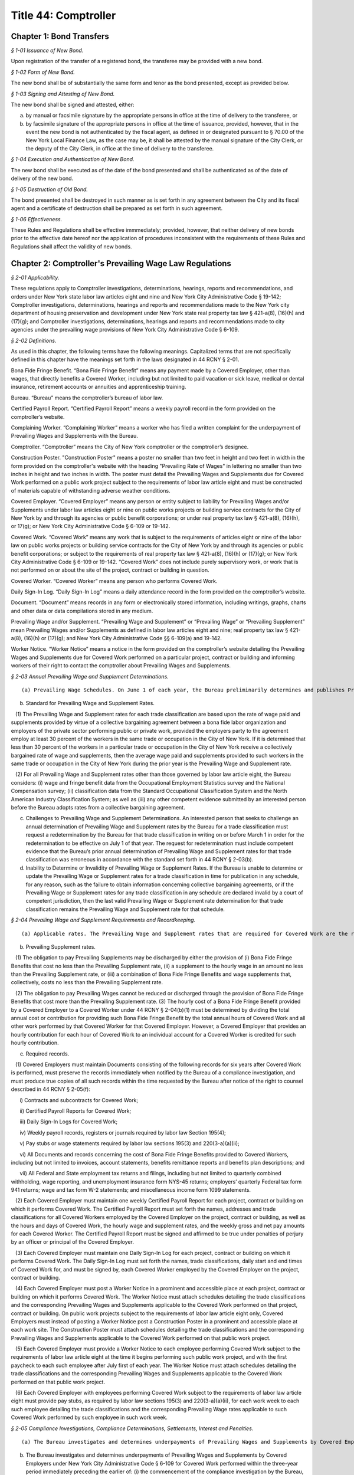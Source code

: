 Title 44: Comptroller
===================================================

Chapter 1: Bond Transfers
--------------------------------------------------



*§ 1-01 Issuance of New Bond.* ::


Upon registration of the transfer of a registered bond, the transferee may be provided with a new bond.






*§ 1-02 Form of New Bond.* ::


The new bond shall be of substantially the same form and tenor as the bond presented, except as provided below.






*§ 1-03 Signing and Attesting of New Bond.* ::


The new bond shall be signed and attested, either:

(a) by manual or facsimile signature by the appropriate persons in office at the time of delivery to the transferee, or

(b) by facsimile signature of the appropriate persons in office at the time of issuance, provided, however, that in the event the new bond is not authenticated by the fiscal agent, as defined in or designated pursuant to § 70.00 of the New York Local Finance Law, as the case may be, it shall be attested by the manual signature of the City Clerk, or the deputy of the City Clerk, in office at the time of delivery to the transferee.






*§ 1-04 Execution and Authentication of New Bond.* ::


The new bond shall be executed as of the date of the bond presented and shall be authenticated as of the date of delivery of the new bond.






*§ 1-05 Destruction of Old Bond.* ::


The bond presented shall be destroyed in such manner as is set forth in any agreement between the City and its fiscal agent and a certificate of destruction shall be prepared as set forth in such agreement.






*§ 1-06 Effectiveness.* ::


These Rules and Regulations shall be effective immmediately; provided, however, that neither delivery of new bonds prior to the effective date hereof nor the application of procedures inconsistent with the requirements of these Rules and Regulations shall affect the validity of new bonds.




Chapter 2: Comptroller's Prevailing Wage Law Regulations
--------------------------------------------------



*§ 2-01 Applicability.* ::


These regulations apply to Comptroller investigations, determinations, hearings, reports and recommendations, and orders under New York state labor law articles eight and nine and New York City Administrative Code § 19-142; Comptroller investigations, determinations, hearings and reports and recommendations made to the New York city department of housing preservation and development under New York state real property tax law § 421-a(8), (16)(h) and (17)(g); and Comptroller investigations, determinations, hearings and reports and recommendations made to city agencies under the prevailing wage provisions of New York City Administrative Code § 6-109.








*§ 2-02 Definitions.* ::


As used in this chapter, the following terms have the following meanings. Capitalized terms that are not specifically defined in this chapter have the meanings set forth in the laws designated in 44 RCNY § 2-01.

Bona Fide Fringe Benefit. “Bona Fide Fringe Benefit” means any payment made by a Covered Employer, other than wages, that directly benefits a Covered Worker, including but not limited to paid vacation or sick leave, medical or dental insurance, retirement accounts or annuities and apprenticeship training.

Bureau. “Bureau” means the comptroller’s bureau of labor law.

Certified Payroll Report. “Certified Payroll Report” means a weekly payroll record in the form provided on the comptroller’s website.

Complaining Worker. “Complaining Worker” means a worker who has filed a written complaint for the underpayment of Prevailing Wages and Supplements with the Bureau.

Comptroller. “Comptroller” means the City of New York comptroller or the comptroller’s designee.

Construction Poster. "Construction Poster" means a poster no smaller than two feet in height and two feet in width in the form provided on the comptroller's website with the heading "Prevailing Rate of Wages" in lettering no smaller than two inches in height and two inches in width. The poster must detail the Prevailing Wages and Supplements due for Covered Work performed on a public work project subject to the requirements of labor law article eight and must be constructed of materials capable of withstanding adverse weather conditions.

Covered Employer. “Covered Employer” means any person or entity subject to liability for Prevailing Wages and/or Supplements under labor law articles eight or nine on public works projects or building service contracts for the City of New York by and through its agencies or public benefit corporations; or under real property tax law § 421-a(8), (16)(h), or 17(g); or New York City Administrative Code § 6-109 or 19-142.

Covered Work. “Covered Work” means any work that is subject to the requirements of articles eight or nine of the labor law on public works projects or building service contracts for the City of New York by and through its agencies or public benefit corporations; or subject to the requirements of real property tax law § 421-a(8), (16)(h) or (17)(g); or New York City Administrative Code § 6-109 or 19-142. “Covered Work” does not include purely supervisory work, or work that is not performed on or about the site of the project, contract or building in question.

Covered Worker. “Covered Worker” means any person who performs Covered Work.

Daily Sign-In Log. “Daily Sign-In Log” means a daily attendance record in the form provided on the comptroller’s website.

Document. “Document” means records in any form or electronically stored information, including writings, graphs, charts and other data or data compilations stored in any medium.

Prevailing Wage and/or Supplement. “Prevailing Wage and Supplement” or “Prevailing Wage” or “Prevailing Supplement” mean Prevailing Wages and/or Supplements as defined in labor law articles eight and nine; real property tax law § 421-a(8), (16)(h) or (17)(g); and New York City Administrative Code §§ 6-109(a) and 19-142.

Worker Notice. “Worker Notice” means a notice in the form provided on the comptroller’s website detailing the Prevailing Wages and Supplements due for Covered Work performed on a particular project, contract or building and informing workers of their right to contact the comptroller about Prevailing Wages and Supplements.








*§ 2-03 Annual Prevailing Wage and Supplement Determinations.* ::


(a) Prevailing Wage Schedules. On June 1 of each year, the Bureau preliminarily determines and publishes Prevailing Wage and Supplement rates for each trade classification. The Bureau then considers any comments from interested persons asserting errors or omissions in the preliminary Prevailing Wage and Supplement rates if such comments are submitted in writing on or before June 15 of the same year. On July 1 of each year, the Bureau determines and publishes the Prevailing Wage and Supplement rates for each trade classification effective from the date of publication until June 30 of the following year. In January of each year, the Bureau may publish updated Prevailing Wage and Supplement rates for each trade classification, without a comment period, effective from the date of publication until June 30 of the same year.

(b) Standard for Prevailing Wage and Supplement Rates.

   (1) The Prevailing Wage and Supplement rates for each trade classification are based upon the rate of wage paid and supplements provided by virtue of a collective bargaining agreement between a bona fide labor organization and employers of the private sector performing public or private work, provided the employers party to the agreement employ at least 30 percent of the workers in the same trade or occupation in the City of New York. If it is determined that less than 30 percent of the workers in a particular trade or occupation in the City of New York receive a collectively bargained rate of wage and supplements, then the average wage paid and supplements provided to such workers in the same trade or occupation in the City of New York during the prior year is the Prevailing Wage and Supplement rate.

   (2) For all Prevailing Wage and Supplement rates other than those governed by labor law article eight, the Bureau considers: (i) wage and fringe benefit data from the Occupational Employment Statistics survey and the National Compensation survey; (ii) classification data from the Standard Occupational Classification System and the North American Industry Classification System; as well as (iii) any other competent evidence submitted by an interested person before the Bureau adopts rates from a collective bargaining agreement.

(c) Challenges to Prevailing Wage and Supplement Determinations. An interested person that seeks to challenge an annual determination of Prevailing Wage and Supplement rates by the Bureau for a trade classification must request a redetermination by the Bureau for that trade classification in writing on or before March 1 in order for the redetermination to be effective on July 1 of that year. The request for redetermination must include competent evidence that the Bureau’s prior annual determination of Prevailing Wage and Supplement rates for that trade classification was erroneous in accordance with the standard set forth in 44 RCNY § 2-03(b).

(d) Inability to Determine or Invalidity of Prevailing Wage or Supplement Rates. If the Bureau is unable to determine or update the Prevailing Wage or Supplement rates for a trade classification in time for publication in any schedule, for any reason, such as the failure to obtain information concerning collective bargaining agreements, or if the Prevailing Wage or Supplement rates for any trade classification in any schedule are declared invalid by a court of competent jurisdiction, then the last valid Prevailing Wage or Supplement rate determination for that trade classification remains the Prevailing Wage and Supplement rate for that schedule.








*§ 2-04 Prevailing Wage and Supplement Requirements and Recordkeeping.* ::


(a) Applicable rates. The Prevailing Wage and Supplement rates that are required for Covered Work are the rates that are published and effective as set forth in 44 RCNY § 2-03(a) at the time that the Covered Work is performed.

(b) Prevailing Supplement rates.

   (1) The obligation to pay Prevailing Supplements may be discharged by either the provision of (i) Bona Fide Fringe Benefits that cost no less than the Prevailing Supplement rate, (ii) a supplement to the hourly wage in an amount no less than the Prevailing Supplement rate, or (iii) a combination of Bona Fide Fringe Benefits and wage supplements that, collectively, costs no less than the Prevailing Supplement rate.

   (2) The obligation to pay Prevailing Wages cannot be reduced or discharged through the provision of Bona Fide Fringe Benefits that cost more than the Prevailing Supplement rate. (3) The hourly cost of a Bona Fide Fringe Benefit provided by a Covered Employer to a Covered Worker under 44 RCNY § 2-04(b)(1) must be determined by dividing the total annual cost or contribution for providing such Bona Fide Fringe Benefit by the total annual hours of Covered Work and all other work performed by that Covered Worker for that Covered Employer. However, a Covered Employer that provides an hourly contribution for each hour of Covered Work to an individual account for a Covered Worker is credited for such hourly contribution.

(c) Required records.

   (1) Covered Employers must maintain Documents consisting of the following records for six years after Covered Work is performed, must preserve the records immediately when notified by the Bureau of a compliance investigation, and must produce true copies of all such records within the time requested by the Bureau after notice of the right to counsel described in 44 RCNY § 2-05(f):

      i) Contracts and subcontracts for Covered Work;

      ii) Certified Payroll Reports for Covered Work;

      iii) Daily Sign-In Logs for Covered Work;

      iv) Weekly payroll records, registers or journals required by labor law Section 195(4);

      v) Pay stubs or wage statements required by labor law sections 195(3) and 220(3-a)(a)(ii);

      vi) All Documents and records concerning the cost of Bona Fide Fringe Benefits provided to Covered Workers, including but not limited to invoices, account statements, benefits remittance reports and benefits plan descriptions; and

      vii) All Federal and State employment tax returns and filings, including but not limited to quarterly combined withholding, wage reporting, and unemployment insurance form NYS-45 returns; employers’ quarterly Federal tax form 941 returns; wage and tax form W-2 statements; and miscellaneous income form 1099 statements.

   (2) Each Covered Employer must maintain one weekly Certified Payroll Report for each project, contract or building on which it performs Covered Work. The Certified Payroll Report must set forth the names, addresses and trade classifications for all Covered Workers employed by the Covered Employer on the project, contract or building, as well as the hours and days of Covered Work, the hourly wage and supplement rates, and the weekly gross and net pay amounts for each Covered Worker. The Certified Payroll Report must be signed and affirmed to be true under penalties of perjury by an officer or principal of the Covered Employer.

   (3) Each Covered Employer must maintain one Daily Sign-In Log for each project, contract or building on which it performs Covered Work. The Daily Sign-In Log must set forth the names, trade classifications, daily start and end times of Covered Work for, and must be signed by, each Covered Worker employed by the Covered Employer on the project, contract or building.

   (4) Each Covered Employer must post a Worker Notice in a prominent and accessible place at each project, contract or building on which it performs Covered Work. The Worker Notice must attach schedules detailing the trade classifications and the corresponding Prevailing Wages and Supplements applicable to the Covered Work performed on that project, contract or building. On public work projects subject to the requirements of labor law article eight only, Covered Employers must instead of posting a Worker Notice post a Construction Poster in a prominent and accessible place at each work site. The Construction Poster must attach schedules detailing the trade classifications and the corresponding Prevailing Wages and Supplements applicable to the Covered Work performed on that public work project.

   (5) Each Covered Employer must provide a Worker Notice to each employee performing Covered Work subject to the requirements of labor law article eight at the time it begins performing such public work project, and with the first paycheck to each such employee after July first of each year. The Worker Notice must attach schedules detailing the trade classifications and the corresponding Prevailing Wages and Supplements applicable to the Covered Work performed on that public work project.

   (6) Each Covered Employer with employees performing Covered Work subject to the requirements of labor law article eight must provide pay stubs, as required by labor law sections 195(3) and 220(3-a)(a)(ii), for each work week to each such employee detailing the trade classifications and the corresponding Prevailing Wage rates applicable to such Covered Work performed by such employee in such work week.








*§ 2-05 Compliance Investigations, Compliance Determinations, Settlements, Interest and Penalties.* ::


(a) The Bureau investigates and determines underpayments of Prevailing Wages and Supplements by Covered Employers under labor law articles eight and nine, real property tax law § 421-a(8), (16)(h), and (17)(g) and New York City Administrative Code § 19-142 for Covered Work performed within the two-year period immediately preceding the earlier of: (i) the commencement of the compliance investigation by the Bureau, or (ii) the filing of a written complaint by a Covered Worker with the Bureau or the New York State Department of Labor.

(b) The Bureau investigates and determines underpayments of Prevailing Wages and Supplements by Covered Employers under New York City Administrative Code § 6-109 for Covered Work performed within the three-year period immediately preceding the earlier of: (i) the commencement of the compliance investigation by the Bureau, or (ii) the filing of a written complaint with the Bureau by a Covered Worker, the representative of a Covered Worker or a labor union with an interest in the Covered Work at issue. Compliance investigations concerning underpayment of Prevailing Wages and Supplements for Building Service Employees that are also covered by labor law article nine are governed by the provisions of 44 RCNY § 2-05(a).

(c) The Bureau may decline to investigate and determine underpayments of Prevailing Wages and/or Supplements if the Complaining Worker or the Complaining Worker’s representative has participated in any other legal proceeding to recover the same unpaid Prevailing Wages and/or Supplements that are the subject of the complaint.

(d) A private settlement between a Covered Worker and a Covered Employer, or the execution of a release by a Covered Worker in favor of a Covered Employer, does not preclude investigation and determination as to underpayment of Prevailing Wages and/or Supplements by the Bureau.

(e) The Bureau does not disclose the names or identities of Complaining Workers unless necessary for settlement or hearing.

(f) Covered Employers under investigation by the Bureau have the right to be represented by counsel at their own expense. Covered Employers are notified of the right to counsel at the commencement of a compliance investigation in which records, described in 44 RCNY §§ 2-04(c), 2-05 and 2-06 may be demanded. Counsel must file a written notice of appearance with the Bureau. All subsequent notices, Documents or other communications are sent to such counsel and deemed service upon the Covered Employer.

(g) During the compliance investigation, the Covered Employer must provide all relevant information and Documents within the time requested by the Bureau, including but not limited to the records required by 44 RCNY § 2-04(c). Upon completion of a compliance investigation with a finding of violation, the Bureau sends a written thirty day notice to the Covered Employer that it will begin calculations of Prevailing Wage and/or Supplement underpayments for a determination. In preparing its determination, the Bureau will not consider any information or Documents requested by the Bureau and not provided by the Covered Employer within thirty days of the written notice.

(h) If a Covered Employer failed to keep or provide to the Bureau in a timely manner accurate records as required by 44 RCNY § 2-04(c), the Bureau is permitted to calculate underpayments of Prevailing Wages and/or Supplements due to Covered Workers by using the best available evidence and the burden shifts to the Covered Employer to negate the reasonableness of the Bureau’s calculations. In such case, the amount and extent of underpayment is a matter of reasonable inference and may be based upon the statements of Covered Workers.

(i) The Bureau may resolve a compliance determination by stipulation of settlement with a Covered Employer, which includes: (i) findings and assessments as to the underpayment of Prevailing Wages and/or Supplements, (ii) findings as to the willfulness of the violation, (iii) assessments of interest and, (iv) in cases brought under labor law articles eight and nine and New York City Administrative Code §§ 6-109 and 19-142 only, assessment of a civil penalty.

(j) Stipulations of settlement resolving compliance determinations under labor law articles eight and nine and New York City Administrative Code § 19-142 are endorsed by the Comptroller and have the effect of an order of the Fiscal Officer under those laws. Stipulations of settlement resolving compliance investigations under real property tax law § 421-a(8), (16)(h) and (17)(g) must be endorsed by the New York City department of housing preservation and development in order to have final effect under that statute. Stipulations of settlement resolving compliance investigations under New York City Administrative Code § 6-109 must be endorsed by the contracting agency in order to have final effect under that statute.

(k) Interest.

   (1) The Bureau assesses interest due on the underpayment of Prevailing Wages and/or Supplements from the date of underpayment, and such interest cannot be waived by stipulation of settlement.

   (2) Upon resolution of a compliance determination by stipulation of settlement, the Bureau may reduce the rate of interest on the underpayment of Prevailing Wages and/or Supplements from the rate of interest then in effect as prescribed by the superintendent of banks under Section fourteen-a of the banking law per annum to a rate of interest not less than six percent, based upon due consideration of the size of the Covered Employer’s business, the good faith of the Covered Employer, the gravity of the violation, the history of previous violations and the failure to comply with recordkeeping or other non-wage requirements.

(l) Civil Penalty.

   (1) In cases brought under labor law articles eight and nine and New York City Administrative Code §§ 6-109 and 19-142, the Bureau assesses any civil penalty in accordance with the criteria set forth in labor law §§ 220(8), 220-b (2)(d) and 235(5)(b) and New York City Administrative Code § 6-109(e)(1)(a).

   (2) The Bureau may waive the civil penalty for a Covered Employer entering into a stipulation of settlement for underpayments of Prevailing Wages and/or Supplements by its subcontractor where there is uncontroverted evidence of all of the following:

      (i) the Covered Employer or its agent provided the subcontractor with the applicable Prevailing Wage and Supplement schedule for the project or contract;

      (ii) the Covered Employer made a good faith effort to ensure that the subcontractor complied with all Prevailing Wage and Supplement requirements, including but not limited to requesting and reviewing Certified Payroll Reports;

      (iii) the subcontractor cannot be located, despite the Covered Employer having made a good faith attempt to locate said subcontractor, or the subcontractor has filed for bankruptcy protection, or the subcontractor is no longer in business;

      (iv) the Covered Employer has paid the subcontractor in full in accordance with the terms of its subcontract agreement;

      (v) the Covered Employer has fully cooperated, in a timely manner, with the Bureau’s compliance investigation; and

      (vi) in all likelihood, the Covered Employer will be unable to receive indemnification from the subcontractor for the restitution the Covered Employer has paid.

(m) The Bureau sends written notice to a Complaining Worker or the Complaining Worker’s representative upon closure of a compliance investigation without a finding of violation. This notice of a final determination, binding on the Complaining Worker, commences any applicable time limits under article 78 of the New York State civil practice law and rules. If the Covered Employer under investigation has been notified of a compliance investigation, the Bureau sends written notice of closure without a finding of violation to the Covered Employer.








*§ 2-06 Hearings, Reports and Recommendations and Orders.* ::


(a) Designation. All hearings required by New York labor law articles eight and nine; real property tax law § 421-a(8), (16)(h) and (17)(g); and New York City Administrative Code §§ 6-109 and 19-142 are held by the office of administrative trials and hearings trials division.

(b) Discovery. Each party must provide to all other parties, no later than ten business days before trial: (i) the names of all witnesses the party expects to present at trial, (ii) copies of all Documents or other exhibits the party expects to introduce at trial, (iii) copies of all Documents provided by each Complaining Worker and (iv) copies of all statements, in any form, provided by each Covered Employer that is a party to the hearing.

(c) Preclusion.

   (1) Failure of a Covered Employer to provide any information or Document requested by the Bureau in a timely manner as set forth in 44 RCNY § 2-05(g) and (h) may be grounds for preclusion of that Document or drawing of an adverse inference at the trial upon motion to the administrative law judge.

   (2) No party may seek to introduce any testimonial, documentary or other evidence concerning the immigration status of Covered Workers at the trial, including but not limited to information about their social security or individual taxpayer identification numbers, except upon motion to the administrative law judge for good cause shown.

(d) Report and recommendation.

   (1) Within a reasonable time after the conclusion of the hearing, the administrative law judge issues a written report, including proposed findings of fact and conclusions of law, and recommendation as to the order.

   (2) In cases brought under labor law articles eight and nine and New York City Administrative Code § 19-142, the administrative law judge forwards the report and recommendation to the Comptroller for consideration and the Comptroller issues an order.

   (3) In cases brought under real property tax law § 421-a(8), (16)(h), and (17)(g), the administrative law judge forwards the report and recommendation to the New York City department of housing preservation and development for consideration and that agency issues an order.

   (4) In cases brought under New York City Administrative Code § 6-109, the administrative law judge forwards the report and recommendation to the contracting agency for consideration, and the contracting agency issues an order.

(e) Order.

   (1) In cases brought under labor law articles eight and nine and New York City Administrative Code § 19-142, the Comptroller may, on his or her own initiative or on application duly made, on notice to all parties: (i) request further information or briefing on any relevant issue or (ii) provide copies of any recalculation of Prevailing Wages and Supplements underpayment, interest and civil penalty, and request comments from the parties to the hearing before issuing an order. Such request and any responses are part of the record.

   (2) In cases brought under labor law articles eight and nine and New York City Administrative Code § 19-142, the Comptroller may adopt, reject or modify the administrative law judge’s report and recommendation when issuing an order; such order is to be based exclusively upon the record as a whole, including facts of which official notice has been taken.

   (3) The Bureau files the order of the Comptroller and serves a notice of filing, with copy of the order, on every party.








*§ 2-07 Civil Penalties for Violations of Employer Notice Requirements.* ::


(a) Penalties for Construction Poster violations with opportunity to cure.

   (1) The failure of a Covered Employer performing Covered Work subject to the requirements of labor law article eight to comply with the Construction Poster requirements set forth in 44 RCNY § 2-04(c)(4) constitutes a separate violation at each work site, for each work day. Covered Employers are deemed to have willfully posted an incorrect Construction Poster if they knew or should have known that the trade classifications or Prevailing Wages and Supplements detailed in such poster are incorrect or incomplete for the Covered Work performed at such public work site.

   The penalty amounts set forth in Appendix A apply to the following Construction Poster violations.

   (2) A Class 1 Construction Poster violation consists of:

      i) failing to post a Construction Poster at the public work site where the Covered Employer has 10 or more employees and has worked on a prior public work project; or

      ii) willfully posting an incorrect Construction Poster at the public work site.

   (3) A Class 2 Construction Poster violation consists of:

      i) failing to post a Construction Poster at the public work site where the Covered Employer has fewer than 10 employees or has never worked on a prior public work project; or

      ii) posting a Construction Poster without schedules detailing trade classifications and Prevailing Wages and Supplements at the public work site; or

      iii) posting a Construction Poster in an inaccessible and not prominent place at the public work site.

   (4) A Covered Employer that has committed a first Construction Poster violation under this section has ten days from receipt of the summons under 44 RCNY § 2-07(e) to post a proper Construction Poster, sign the admission of liability and certification of cure on the summons, and return the summons with a photograph of such poster to the Comptroller. If such proof of compliance is acceptable to the Comptroller, an order for such violation will be issued with no civil penalty. Each violation by a Covered Employer that occurs after the Comptroller has issued one order under 44 RCNY § 2-07 to that Covered Employer within the last six years is a second violation. Each violation by a Covered Employer that occurs after the Comptroller has issued two or more orders under 44 RCNY § 2-07 to that Covered Employer within the last six years is a third and subsequent violation.

(b) Penalties for Worker Notice violations with opportunity to cure.

   (1) The failure of a Covered Employer to comply with the Worker Notice requirements set forth in 44 RCNY § 2-04(c)(5) for employees performing Covered Work subject to the requirements of labor law article eight constitutes a separate violation for each such employee. Covered Employers are deemed to have willfully provided an incorrect Worker Notice if they knew or should have known that the trade classifications or Prevailing Wages and Supplements detailed in such notice are incorrect or incomplete for such Covered Work performed by such employee.

   The penalty amounts set forth in Appendix A apply to the following Worker Notice violations.

   (2) A Class 1 Worker Notice violation consists of:

      i) failing to provide a Worker Notice where the Covered Employer has 10 or more employees and has worked on a prior public work project; or

      ii) willfully providing an incorrect Worker Notice.

   (3) A Class 2 Worker Notice violation consists of:

      i) failing to provide a Worker Notice where the Covered Employer has fewer than 10 employees or has not worked on a prior public work project; or

      ii) providing a Worker Notice without schedules detailing trade classifications and Prevailing Wages and Supplements.

   (4) A Covered Employer that has committed a first Worker Notice violation has thirty days from receipt of the summons under 44 RCNY § 2-07(e) to provide a proper Worker Notice to each employee, sign the admission of liability and certification of cure on the summons, and return the summons with a copy of such notice to the Comptroller. If such proof of compliance is acceptable to the Comptroller, an order for such violation will be issued with no civil penalty. Each violation by a Covered Employer that occurs after the Comptroller has issued one order under 44 RCNY § 2-07 to that Covered Employer within the last six years is a second violation. Each violation by a Covered Employer that occurs after the Comptroller has issued two or more orders under 44 RCNY § 2-07 to that Covered Employer within the last six years is a third and subsequent violation.

(c) Penalties for pay stub violations with opportunity to cure.

   (1) The failure of a Covered Employer to comply with the pay stub requirements set forth in 44 RCNY § 2-04(c)(6) for employees performing Covered Work subject to the requirements of labor law article eight constitutes a separate violation for each such employee, for each work week. Covered Employers are deemed to have willfully provided an incorrect pay stub to an employee performing Covered Work subject to the requirements of labor law article eight if they knew or should have known that the Prevailing Wage rates detailed in such pay stub are incorrect or incomplete for such Covered Work performed by such employee in the work week covered by such pay stub. Penalties for pay stub violations may be assessed for up to one year from the date of the violation for each such employee.

   The penalty amounts set forth in Appendix A apply to the following pay stub violations.

   (2) A Class 1 pay stub violation consists of:

      i) failing to provide a pay stub; or

      ii) willfully providing an incorrect pay stub.

   (3) A Class 2 pay stub violation consists of providing a pay stub without trade classifications and Prevailing Wage rates.

   (4) A Covered Employer that has committed a first Class 2 pay stub violation has thirty days from receipt of the summons under 44 RCNY § 2-07(e) to provide to each employee the proper pay stubs for the entire compliance period in the summons, sign the admission of liability and certification of cure on the summons, and return the summons with copies of all such pay stubs to the Comptroller. If such proof of compliance is acceptable to the Comptroller, an order for such violation will be issued with no civil penalty. Each violation by a Covered Employer that occurs after the Comptroller has issued one order under 44 RCNY § 2-07 to that Covered Employer within the last six years is a second violation. Each violation by a Covered Employer that occurs after the Comptroller has issued two or more orders under 44 RCNY § 2-07 to that Covered Employer within the last six years is a third and subsequent violation.

(d) Designation. Before the Comptroller issues an order assessing a civil penalty against a Covered Employer under labor law section 220(3-a)(a)(ii) for failing to post a Construction Poster or willfully posting an incorrect Construction Poster, failing to provide a Worker Notice or willfully providing an incorrect Worker Notice, or for failing to provide a pay stub or willfully providing an incorrect pay stub, a hearing is held by the hearings division of the office of administrative trials and hearings.

(e) Summons. For every alleged violation under labor law section 220(3-a)(a)(ii), the Bureau issues a summons to the Covered Employer performing work at the public work site or employing the workers at issue. The summons is either served in person upon any managing or general agent of the Covered Employer or mailed to the Covered Employer at its business address. The summons contains the name and address of the Covered Employer, the address of the work site and date for alleged violations concerning the Construction Poster, the name of the employee and date for alleged violations concerning Worker Notices and pay stubs, a brief description of the nature of the alleged violation and the maximum and "mail-in" penalty amounts.

(f) Waiver of hearing. Any person who receives a summons under this section may waive a hearing by admitting the violation charged on the summons and paying the "mail-in" penalty amount. Payment must be made by certified or bank check payable to the "New York City Comptroller" and must be mailed to the Comptroller's office with the summons before the hearing date. Admission of the violation charged on the summons constitutes an order of the Comptroller for purposes of paragraph 4 of subdivision a, paragraph 4 of subdivision b and paragraph 4 of subdivision c of this section.

(g) Order. The presiding hearing officer promptly issues a recommended decision after the hearing, which may adjudicate violations alleged in one or more summonses. The recommended decision must describe particularly the nature of each alleged violation and assess a civil penalty or dismiss the charge. The office of administrative trials and hearings serves the recommended decision on every party. The recommended decision is not subject to an appeal under 48 RCNY § 6-19. The Comptroller may adopt, reject or modify, in whole or in part, the recommended decision when issuing an order under labor law section 220(3-a)(a)(ii). The Bureau files the order of the Comptroller and serves a copy of the order on every party.








*Appendix A* ::


For a full description of violations, refer back to text of section of rule indicated

 


.. list-table::
    :header-rows: 1

    * - Section of Rule
      - Violation Type
      - Cure
      - Penalty
      - Default Penalty
~






.. list-table::
    :header-rows: 1

    * - 44 RCNY § 2-07(a)(2)
      - First Construction Poster violationClass 1
      - Y
      - $50
      - $50
    * - 44 RCNY § 2-07(a)(3)
      - First Construction Poster violationClass 2
      - Y
      - $30
      - $30
    * - 44 RCNY § 2-07(a)(2)
      - Second Construction Poster violationClass 1
      - N
      - $250
      - $250
    * - 44 RCNY § 2-07(a)(3)
      - Second Construction Poster violationClass 2
      - N
      - $150
      - $150
    * - 44 RCNY § 2-07(a)(2)
      - Third and subsequent Construction Poster violationClass 1
      - N
      - $500
      - $500
    * - 44 RCNY § 2-07(a)(3)
      - Third and subsequent Construction Poster violationClass 2
      - N
      - $300
      - $300
    * - 44 RCNY § 2-07(b)(2)
      - First Worker Notice violationClass 1
      - Y
      - $50
      - $50
    * - 44 RCNY § 2-07(b)(3)
      - First Worker Notice violationClass 2
      - Y
      - $30
      - $30
    * - 44 RCNY § 2-07(b)(2)
      - Second Worker Notice violationClass 1
      - N
      - $250
      - $250
    * - 44 RCNY § 2-07(b)(3)
      - Second Worker Notice violationClass 2
      - N
      - $150
      - $150
    * - 44 RCNY § 2-07(b)(2)
      - Third and subsequent Worker Notice violationClass 1
      - N
      - $500
      - $500
    * - 44 RCNY § 2-07(b)(3)
      - Third and subsequent Worker Notice violationClass 2
      - N
      - $300
      - $300
    * - 44 RCNY § 2-07(c)(2)
      - First pay stub violation for 1 - 9 weeks Class 1
      - N
      - $50
      - $50
    * - 44 RCNY § 2-07(c)(2)
      - First pay stub violation for 10 - 24 weeksClass 1
      - N
      - $500
      - $500
    * - 44 RCNY § 2-07(c)(2)
      - First pay stub violation 25 - 49 weeks Class 1
      - N
      - $1,250
      - $1,250
    * - 44 RCNY § 2-07(c)(2)
      - First pay stub violation for 50 - 52 weeksClass 1
      - N
      - $2,500
      - $2,500
    * - 44 RCNY § 2-07(c)(3)
      - First pay stub violation for 1 - 9 weeksClass 2
      - Y
      - $30
      - $30
    * - 44 RCNY § 2-07(c)(3)
      - First pay stub violation for 10 - 24 weeksClass 2
      - Y
      - $300
      - $300
    * - 44 RCNY § 2-07(c)(3)
      - First pay stub violation for 25 - 49 weeksClass 2
      - Y
      - $750
      - $750
    * - 44 RCNY § 2-07(c)(3)
      - First pay stub violation for 50 - 52 weeksClass 2
      - Y
      - $1,500
      - $1,500
    * - 44 RCNY § 2-07(c)(2)
      - Second pay stub violation for 1 - 9 weeksClass 1
      - N
      - $250
      - $250
    * - 44 RCNY § 2-07(c)(2)
      - Second pay stub violation for 10 - 24 weeksClass 1
      - N
      - $2,500
      - $2,500
    * - 44 RCNY § 2-07(c)(2)
      - Second pay stub violation for 25 - 49 weeksClass 1
      - N
      - $6,250
      - $6,250
    * - 44 RCNY § 2-07(c)(2)
      - Second pay stub violation for 50 - 52 weeksClass 1
      - N
      - $12,500
      - $12,500
    * - 44 RCNY § 2-07(c)(3)
      - Second pay stub violation for 1 - 9 weeks Class 2
      - N
      - $150
      - $150
    * - 44 RCNY § 2-07(c)(3)
      - Second pay stub violation for 10 - 24 weeksClass 2
      - N
      - $1,500
      - $1,500
    * - 44 RCNY § 2-07(c)(3)
      - Second pay stub violation for 25 - 49 weeksClass 2
      - N
      - $3,750
      - $3,750
    * - 44 RCNY § 2-07(c)(3)
      - Second pay stub violation for 50 - 52 weeksClass 2
      - N
      - $7,500
      - $7,500
    * - 44 RCNY § 2-07(c)(2)
      - Third and subsequent pay stub violation for 1 - 9 weeksClass 1
      - N
      - $500
      - $500
    * - 44 RCNY § 2-07(c)(2)
      - Third and subsequent pay stub violation for 10 - 24 weeksClass 1 
      - N
      - $5,000
      - $5,000
    * - 44 RCNY § 2-07(c)(2)
      - Third and subsequent pay stub violation for 25 - 49 weeksClass 1
      - N
      - $12,500
      - $12,500
    * - 44 RCNY § 2-07(c)(2)
      - Third and subsequent pay stub violation for 50 - 52 weeksClass 1
      - N
      - $25,000
      - $25,000
    * - 44 RCNY § 2-07(c)(3)
      - Third and subsequent pay stub violation for 1 - 9 weeks Class 2
      - N
      - $300
      - $300
    * - 44 RCNY § 2-07(c)(3)
      - Third and subsequent pay stub violation for 10 - 24 weeksClass 2
      - N
      - $3,000
      - $3,000
    * - 44 RCNY § 2-07(c)(3)
      - Third and subsequent pay stub violation for 25 - 49 weeksClass 2
      - N
      - $7,500
      - $7,500
    * - 44 RCNY § 2-07(c)(3)
      - Third and subsequent pay stub violation for 50 - 52 weeksClass 2
      - N
      - $15,000
      - $15,000
~

 






Chapter 3: Comptroller’s Living Wage and Minimum Average Hourly Wage Law Regulations.
--------------------------------------------------



*§ 3-01 Applicability.* ::


These regulations apply to Comptroller investigations, determinations, hearings, reports and recommendations, and orders under New York state real property tax law § 421-a(16)(c) and to Comptroller investigations, determinations, hearings and reports and recommendations made to City agencies under the living wage provisions of New York City Administrative Code § 6-109.








*§ 3-02 Definitions.* ::


As used in this chapter, the following terms have the following meanings. Capitalized terms that are not specifically defined in this chapter have the meanings set forth in the laws designated in 44 RCNY § 3-01.

Bureau. “Bureau” means the comptroller’s bureau of labor law. Certified Payroll Report. “Certified Payroll Report” means a weekly payroll record in the form provided on the comptroller’s website.

Complaining Worker. “Complaining Worker” means a worker who has filed a written complaint for the underpayment of Wages and Supplements with the Bureau.

Comptroller. “Comptroller” means the City of New York comptroller or the comptroller’s designee.

Covered Employer. “Covered Employer” means any person or entity subject to liability for Wages and Supplements under real property tax law § 421-a(16)(c) or New York City Administrative Code § 6-109.

Covered Work. “Covered Work” means any work that is subject to the requirements of real property tax law § 421-a(16)(c) or New York City Administrative Code § 6-109.

Covered Worker. “Covered Worker” means any person who performs Covered Work.

Daily Sign-In Log. “Daily Sign-In Log” means a daily attendance record in the form provided on the comptroller’s website.

Document. “Document” means records in any form or electronically stored information, including writings, graphs, charts and other data or data compilations stored in any medium.

Wage and Supplement. “Wage and Supplement” means Living Wage and Health Benefits or Health Benefits Supplement Rate as defined in New York City Administrative Code § 6-109(b), or minimum average hourly wage as set forth in real property tax law § 421-a(16)(c).

Worker Notice Poster. “Worker Notice Poster” means a notice in the form provided on the comptroller’s website detailing the Wage and Supplement due for Covered Work performed on a particular project, contract or building.








*§ 3-03 Wage and Supplement Required Records.* ::


(a) Covered Employers must maintain Documents consisting of the following records for six years after Covered Work is performed, must preserve the records immediately when notified by the Bureau of a compliance investigation, and must produce true copies of all such records within the time requested by the Bureau after notice of the right to counsel described in 44 RCNY § 3-04(f):

   1) Contracts and subcontracts for Covered Work;

   2) Certified Payroll Reports for Covered Work;

   3) Daily Sign-In Logs for Covered Work;

   4) Weekly payroll records, registers or journals required by labor law Section 195;

   5) All Documents and records concerning the cost of Health Benefits or Employee Benefits provided to Covered Workers, including but not limited to invoices, account statements, benefits remittance reports and benefits plan descriptions; and

   6) All federal and state employment tax returns and filings, including but not limited to quarterly combined withholding, wage reporting, and unemployment insurance form NYS-45 returns; employers’ quarterly Federal tax form 941 returns; wage and tax form W-2 statements; and miscellaneous income form 1099 statements.

(b) Each Covered Employer must maintain one weekly Certified Payroll Report for each project, contract or building on which it performs Covered Work. The Certified Payroll Report must set forth the names, addresses and trade classifications for all Covered Workers employed by the Covered Employer on the project, contract or building, as well as the hours and days of Covered Work, the hourly wage and supplement rates, and the weekly gross and net pay amounts for each Covered Worker. The Certified Payroll Report must be signed and affirmed to be true under penalties of perjury by an officer or principal of the Covered Employer.

(c) Each Covered Employer must maintain one Daily Sign-In Log for each project, contract or building on which it performs Covered Work. The Daily Sign-In Log must set forth the names, trade classifications, daily start and end times of Covered Work for, and must be signed by, each Covered Worker employed by the Covered Employer on the project, contract or building.

(d) Each Covered Employer must post a Worker Notice Poster in a prominent and accessible place at each project, contract or building on which it performs Covered Work. The Worker Notice Poster must set forth the Wages and Supplements due for the Covered Work performed on that project, contract or building.

(e) Each Independent Monitor contracted under real property tax law § 421-a(16)(c) must submit one Project Wide Certified Payroll Report to the Bureau within one year of the Completion Date for each project that involves Covered Work. The Project Wide Certified Payroll Report must attach all Contractor Certified Payroll Reports submitted to the Independent Monitor, and must be signed and affirmed to be true under penalties of perjury by the Independent Monitor, based upon a review of the information contained in the attached Contractor Certified Payroll Reports. The Project Wide Certified Payroll Report must:

   1) Identify all Covered Employers that performed Covered Work on the project;

   2) For each Covered Employer, set forth the completion date for its Covered Work on the project;

   3) For each Covered Employer, set forth the date that its Contractor Certified Payroll Report was submitted to the Independent Monitor, or state that no Contractor Certified Payroll Report was submitted;

   4) For each Covered Employer, calculate and set forth the total hours of Covered Work performed by all Covered Workers it employed on the project, based upon its Contractor Certified Payroll Report;

   5) For each Covered Employer, calculate and set forth the total Wages paid for Covered Work to all Covered Workers it employed on the project, based upon its Contractor Certified Payroll Report;

   6) Calculate and set forth the total hours of Covered Work performed on the project, based upon the Contractor Certified Payroll Reports;

   7)  Calculate and set forth the total Wages paid for all Covered Work on the project, based upon the Contractor Certified Payroll Reports;

   8) Calculate and set forth the Average Hourly Wage paid for all Covered Work on the project; and

   9) If the Average Hourly Wage is less than the applicable minimum average hourly wage as set forth in real property tax law § 421-a(16)(c), then calculate and set forth the aggregate amount of the deficiency for all Covered Workers on the project.








*§ 3-04 Compliance Investigations, Compliance Determinations, Settlements, Interest and Penalties.* ::


(a) The Bureau investigates and determines underpayments of Living Wage and Health Benefits or Health Benefits Supplement Rate by Covered Employers under New York City Administrative Code § 6-109 for Covered Work performed within the three-year period immediately preceding the earlier of: (i) the commencement of the compliance investigation by the Bureau, or (ii) the filing of a written complaint with the Bureau by a Covered Worker, the representative of a Covered Worker or a labor union with an interest in the Covered Work at issue.

(b) The Bureau investigates and determines liability for underpayments of minimum average hourly wage by Covered Employers under real property tax law § 421-a(16)(c) for Covered Work on a project, provided such compliance investigation is commenced within one year of the Completion Date of the project.

(c) The Bureau may decline to investigate and determine underpayments of Wages and Supplements if the Complaining Worker or the Complaining Worker’s representative has participated in any other legal proceeding to recover the same unpaid Wages and Supplements that are the subject of the complaint.

(d) A private settlement between a Covered Worker and a Covered Employer, or the execution of a release by a Covered Worker in favor of a Covered Employer, does not preclude investigation and determination as to underpayment of Wages and Supplements by the Bureau.

(e) The Bureau does not disclose the names or identities of Complaining Workers unless necessary for settlement or hearing.

(f) Covered Employers under investigation by the Bureau have the right to be represented by counsel at their own expense. Covered Employers are notified of the right to counsel at the commencement of a compliance investigation in which records, described in 44 RCNY §§ 3-03(a), 3-04 and 3-05 may be demanded. Counsel must file a written notice of appearance with the Bureau. All subsequent notices, Documents or other communications are sent to such counsel and deemed service upon the Covered Employer.

(g) During the compliance investigation, the Covered Employer must provide all relevant information and Documents within the time requested by the Bureau, including but not limited to the records required by 44 RCNY § 3-03(a). Upon completion of a compliance investigation with a finding of violation, the Bureau sends a written thirty day notice to the Covered Employer that it will begin calculations of Wage and Supplement underpayments for a determination. In preparing its determination, the Bureau will not consider any information or Documents requested by the Bureau and not provided by the Covered Employer within thirty days of the written notice.

(h) If a Covered Employer failed to keep or provide to the Bureau in a timely manner accurate records as required by 44 RCNY § 3-03(a), the Bureau is permitted to calculate underpayments of Wages and Supplements due to Covered Workers by using the best available evidence and the burden shifts to the Covered Employer to negate the reasonableness of the Bureau’s calculations. In such case, the amount and extent of underpayment is a matter of reasonable inference and may be based upon the statements of Covered Workers.

(i) The Bureau may resolve a compliance determination by stipulation of settlement with a Covered Employer, which includes: (i) findings and assessments as to the underpayment of Wages and Supplements, (ii) findings as to the willfulness of the violation, (iii) assessments of interest and, (iv) in cases brought under New York city Administrative Code § 6-109 only, assessment of a civil penalty.

(j) Stipulations of settlement resolving compliance determinations under real property tax law § 421-a(16)(c) are endorsed by the Comptroller and have the effect of an order of the Fiscal Officer under that statute.

(k) Stipulations of settlement resolving compliance investigations under New York City Administrative Code § 6-109 must be endorsed by the contracting agency in order to have final effect under that statute.

(l) Interest.

   (1) The Bureau assesses interest due on the underpayment of Wages and Supplements from the date of underpayment at the rate of interest then in effect as prescribed by the superintendent of banks under Section fourteen-a of the banking law per annum, and such interest cannot be waived by stipulation of settlement.

   (2) Upon resolution of a compliance determination by stipulation of settlement, the Bureau may reduce the rate of interest on the underpayment of Wages and Supplements to a rate of interest not less than six percent, based upon due consideration of the size of the Covered Employer’s business, the good faith of the Covered Employer, the gravity of the violation, the history of previous violations and the failure to comply with recordkeeping or other non-wage requirements.

(m) The Bureau sends written notice to a Complaining Worker or the Complaining Worker’s representative upon closure of a compliance investigation without a finding of violation. This notice of a final determination, binding on the Complaining Worker, commences any applicable time limits under article 78 of the New York State civil practice law and rules. If the Covered Employer under investigation has been notified of a compliance investigation, the Bureau sends written notice of closure without a finding of violation to the Covered Employer.








*§ 3-05 Hearings, Reports and Recommendations and Orders.* ::


(a) Designation. All hearings required by New York real property tax law § 421-a(16)(c) and New York City Administrative Code § 6-109 are held by the office of administrative trials and hearings trials division.

(b) Discovery. Each party must provide to all other parties, no later than ten business days before trial: (i) the names of all witnesses the party expects to present at trial, (ii) copies of all Documents or other exhibits the party expects to introduce at trial, (iii) copies of all Documents provided by each Complaining Worker and (iv) copies of all statements, in any form, provided by each Covered Employer that is a party to the hearing.

(c) Preclusion.

   (1) Failure of a Covered Employer to provide any information or Document requested by the Bureau in a timely manner as set forth in 44 RCNY § 3-04(g) and (h) may be grounds for preclusion of that Document or drawing of an adverse inference at the trial upon motion to the administrative law judge.

   (2) No party may seek to introduce any testimonial, documentary or other evidence concerning the immigration status of Covered Workers at the trial, including but not limited to information about their social security or individual taxpayer identification numbers, except upon motion to the administrative law judge for good cause shown.

(d) Report and recommendation.

   (1) Within a reasonable time after the conclusion of the hearing, the administrative law judge issues a written report, including proposed findings of fact and conclusions of law, and recommendation as to the order.

   (2) In cases brought under real property tax law § 421-a(16)(c), the administrative law judge forwards the report and recommendation to the Comptroller for consideration and the Comptroller issues an order.

   (3) In cases brought under New York City Administrative Code § 6-109, the administrative law judge forwards the report and recommendation to the contracting agency for consideration, and the contracting agency issues an order.

(e) Orders under real property tax law § 421-a(16)(c).

   (1) The Comptroller may, on his or her own initiative or on application duly made, on notice to all parties: (i) request further information or briefing on any relevant issue or (ii) provide copies of any recalculation of Wages and Supplements underpayment and interest, and request comments from the parties to the hearing before issuing an order. Such request and any responses are part of the record.

   (2) The Comptroller may adopt, reject or modify the administrative law judge’s report and recommendation when issuing an order; such order is to be based exclusively upon the record as a whole, including facts of which official notice has been taken.

   (3) The Bureau files the order of the Comptroller and serves a notice of filing, with copy of the order, on every party.






Chapter 4: Hospital Audits
--------------------------------------------------



*§ 4-01 Final Audit Report.* ::


(a) After the receipt of the hospital's objections to the draft audit report, or if no objections have been received within 30 days after mailing the draft audit report to the hospital, a final report shall be issued. In preparing the final audit report, the Bureau of Financial Audit (BFA) of the New York City Comptroller's Office (Comptroller) shall consider the objections, any supporting documents and materials submitted therewith, the draft audit report, and any additional material which may become available.

(b) The final audit report and/or the cover letter accompanying it shall clearly advise the hospital:

   (1) of the nature and amount of the audit findings, the basis for the action and the statutory, regulatory or other legal basis therefore;

   (2) of the action which will be taken;

   (3) that the withholding action will occur 35 days from the date of the final audit report unless an appeal is taken;

   (4) of the right to appeal the administrative action by requesting a hearing;

   (5) the name, title, address and telephone number of the BFA's Director whom the hospital must contact to request a hearing;

   (6) that a request for a hearing must be made in writing and postmarked or delivered within 30 days of receipt of the final audit report which shall be presumed to be five days from the date of mailing; and

   (7) that the request may not address issues regarding the:

      (i) statistical sampling and extrapolation methodologies used to determine the disallowances;

      (ii) disallowances where patient account records to substantiate billings were missing at the time of the audit; or

      (iii) any issue that could have been raised, but was not, in a written response to the draft report.








*§ 4-02 Request for Hearing.* ::


(a) A hospital has the right to an administrative hearing to challenge the final audit report and may request such a hearing within 30 days of receipt of the final audit report which shall be presumed to be five days from the date of mailing.

(b) The request for hearing shall be in writing and shall be delivered or mailed to the BFA's Director, who will forward such request to the New York City Office of Administrative Trials and Hearings (OATH) for scheduling on the calendar. It shall be accompanied by a copy of the final audit report which is to be the subject of the hearing and shall include the following additional information:

   (1) the specific item or items to which objections are made;

   (2) the factual basis for the objections; and

   (3) any legal authority for the objections.

(c) When a timely request for a hearing has been made, a hearing shall be held, except when the request has been withdrawn or abandoned by the hospital.

   (1) A request for a hearing shall be considered withdrawn only upon receipt of a written statement or by the making of a statement on the record at the hearing by the hospital or by the hospital's attorney or representative.

   (2) A request for a hearing shall be considered abandoned if, without good cause, neither the hospital nor the hospital's attorney or representative appears at the time and place designated for the hearing.

(d) Upon receipt of a request for a hearing, the BFA's Director shall:

   (1) have OATH designate an Administrative Law Judge to hear, report and recommend; and establish a time and place for such hearing;

   (2) notify the hospital of the time and place of such hearing at least 15 days before the commencement of the hearing;

   (3) include in a notice of hearing a statement:

      (i) of those issues which are controverted and to be determined at the hearing;

      (ii) of the legal authority and jurisdiction under which the hearing is to be held, and a reference to the particular sections of the law and rules involved;

      (iii) of the hospital's right to be represented by an attorney or other representative, to cross-examination, to present evidence and produce witnesses on the hospital's own behalf; and

      (iv) that the burden of proof at the hearing shall be on the hospital.








*§ 4-03 The Hearing Officer.* ::


The hearing shall be conducted by an Administrative Law Judge employed by OATH for that purpose. The judge shall have all the powers conferred by law to administer oaths, issue subpoenas, require the attendance of witnesses and production of records, rule upon requests for adjournment, rule upon evidentiary matters and to otherwise regulate the hearing, observe requirements of due process and effectuate the purposes and provisions of applicable law.








*§ 4-04 Authorization of Representative.* ::


An individual, other than an attorney, representing the hospital, shall have written authorization signed by an officer or director of the hospital.








*§ 4-05 Conduct of Hearings; Rights of Hospital.* ::


(a) The judge shall preside over the hearing, make all procedural rulings, and make a statement on the record describing the nature of the proceedings, the issues, and the manner in which the hearing will be conducted.

(b) The issues and documentation presented at the hearing shall be limited to issues relating to determinations made in the final audit report. A hospital may not raise issues regarding the:

   (1) statistical sampling and extrapolation methodologies used to determine the disallowances;

   (2) disallowances where patient account records to substantiate billings were missing at the time of the audit; or

   (3) any issue that could have been raised, but was not, in a written response to the draft report.

(c) The rules of evidence observed by a court of law need not apply.

(d) Computer-generated documents prepared by the New York State Department of Social Services (NYSDSS) or its fiscal agent to show the nature and amount of payments made under the Medicaid program shall be presumed, in the absence of evidence to the contrary, to constitute an accurate reflection of NYSDSS' records as to the amount and type of payment made to a hospital as well as the basis for such payment.

(e) An extrapolation based upon a Comptroller's Office audit utilizing a valid statistical sampling method shall be presumed, in the absence of evidence to the contrary, to be accurate.

(f) An audit report of the Comptroller's Office shall be presumed to be correct and the burden of proof shall be upon the hospital to show by a preponderance of the evidence that any item of such report is incorrect.

(g) All testimony shall be given under oath or affirmation administered by the judge.

(h) The hospital shall be entitled to be represented, to have witnesses give testimony and to otherwise present relevant and material evidence on the hospital's behalf, to cross-examine witnesses and to examine any document or other item offered into evidence.

(i) A typed or recorded copy of the record of the hearing will be prepared by OATH; a copy shall be provided upon request for a reasonable cost.

(j) At the discretion of the judge, the hearing may be adjourned for good cause upon the request of either party or upon the judge's own motion.

(k) The hearing shall be conducted in conformity with procedural requirements of applicable law and the rules of procedure adopted by OATH which are not inconsistent with these rules.

(l) After the conclusion of the hearing, the presiding Administrative Law Judge will prepare a report and recommendation.

(m) The report will summarize the evidence presented and contain an analysis of the legal and factual issues, with recommended findings of fact and recommended dis- position.

(n) The report will be sent to the Comptroller for a final decision.

(o) A copy of the report will also be delivered or mailed to the hospital.








*§ 4-06 Decision After Hearing.* ::


(a) The hearing decision shall be made and issued by the Comptroller and shall be based exclusively on the record and transcript of the hearing. In reaching a decision, the Comptroller may review the memoranda of law of the parties, if any. The Comptroller shall not be bound by the judge's recommendation but may adopt, reject or modify such recommendation, in whole or in part, as may be appropriate. The decision shall be in writing and shall state reasons for the determinations and, when appropriate, direct specific action.

(b) A copy of such decision shall be mailed by the Comptroller to the hospital and the hospital's attorney or representative, if any, and to NYSDSS.

(c) In the event that a decision is adverse to the hospital, in whole or in part, the hospital has the right to judicial review in accordance with the provisions of Article 78 of the Civil Practice Law and Rules.








*§ 4-07 Recoupment of Overpayments.* ::


Upon determination that overpayments have been made, the BFA shall transmit a "Withholding Request for Provider Recoupment Initiated by the Local District" to NYSDSS. NYSDSS' fiscal agent shall recover overpayments by withholding against the hospital's current or future payments on claims submitted or a percentage of payments otherwise payable on such claims, at the option of NYSDSS. Such withholding may be made at any time after the issuance of a decision after hearing or, if a hearing has not been requested in accordance with this chapter, at any time after expiration of the time period allowed (30 days) for the making of such request.






Chapter 5: Rules For Petitioning
--------------------------------------------------



*§ 5-01 Scope.* ::


These Rules and Regulations shall govern the procedures by which the public may submit petitions for rulemaking to the Comptroller pursuant to § 1043(f) of the New York City Charter (City Administrative Procedures Act).








*§ 5-02 Definitions.* ::


Person. "Person" shall mean an individual, partnership, corporation or other legal entity, and any individual or entity acting in a fiduciary or representative capacity.

Petition. "Petition" shall mean a request or application for any agency to adopt a rule.

Petitioner. "Petitioner" shall mean the person who files a petition.

Rule. "Rule" shall have the meaning set forth in § 1041(5) of the City Administrative Procedure Act and shall mean generally any statement or communication of general applicability that

(i) implements or applies law or policy or

(ii) prescribes the procedural requirements of an agency, including an amendment, suspension, or repeal of any such statement or communication.








*§ 5-03 Procedures for Submitting Petitions; Responses to Petitions.* ::


(a) Any person may petition the Comptroller to consider the adoption of a rule. The petition must contain the following information:

   (1) The rule to be considered, with proposed language for adoption;

   (2) A statement of the Comptroller's authority to promulgate the rule and its purpose; (3) Petitioner's argument(s) in support of adoption of the rule;

   (4) The period of time the rule should be in effect;

   (5) The name, address and telephone number of the petitioner or his or her authorized representative;

   (6) The signature of petitioner or his or her representative.

(b) Any change in the information provided pursuant 44 RCNY § 5-03(a)(5) must be communicated promptly in writing to the Comptroller.

(c) All petitions should be typewritten, if possible, but handwritten petitions will be accepted, provided they are legible.

(d) The petition shall be filed in duplicate on plain white paper.

(e) Petitions shall be mailed or delivered to the agency's Deputy General Counsel, Sue Ellen Dodell, at 1 Centre Street, Room 518, New York, NY 10007.

(f) Upon receipt of a petition submitted in the proper form, the Deputy General Counsel will stamp the petition with the date it was received and will assign the petition a number.

(g) Within sixty days from the date the petition was received by the Comptroller, the Comptroller shall either deny such petition in a written statement containing the reasons for denial, or shall state in writing the Comptroller's intention to grant the petition and to initiate rulemaking by a specified date. In proceeding with such rulemaking, the Comptroller shall not be bound by the language proposed by petitioner, but may amend or modify such proposed language at the Comptroller's discretion. The Comptroller's decision to grant or deny a petition is final.








*§ 5-04 Public Notice; Promulgation of Rules and Regulations.* ::


(a) The Comptroller shall publicize by posting in a conspicuous location:

   (1) these procedures for submitting petitions for rulemaking and

   (2) the name, title, business address and telephone number of the officer designated to receive petitions, who shall be Sue Ellen Dodell, Deputy General Counsel, 1 Centre Street, Room 518, New York, NY 10007, (212) 669-7778.

(b) The Comptroller shall forthwith submit for publication in The City Record notice of the name, title, business address and telephone number of the officer designated to receive petitions. Notice of any change in the above information shall be published as soon as practicable in The City Record. Such notice shall not constitute a rule as defined in the City Charter, § 1041, subd. 5.








*§ 5-05 Severability.* ::


If any provision of these Rules and Regulations or the application thereof to any person or circumstances is adjudged invalid by a court of competent jurisdiction, such determination shall not affect or impair the validity of the other provisions of these Rules and Regulations or the application thereof to other persons and circumstances.






